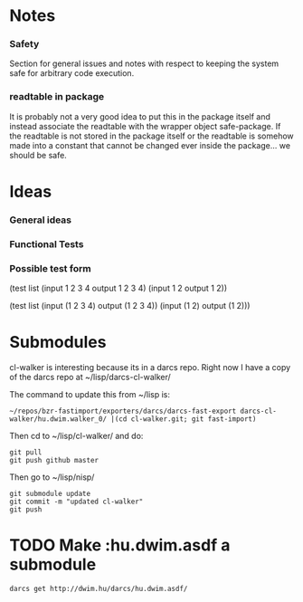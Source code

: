 * Notes
*** Safety
Section for general issues and notes with respect to keeping the system
safe for arbitrary code execution.

*** *readtable* in package
    It is probably not a very good idea to put this in the package
    itself and instead associate the readtable with the wrapper object
    safe-package. If the readtable is not stored in the package itself
    or the readtable is somehow made into a constant that cannot be
    changed ever inside the package... we should be safe.



* Ideas
*** General ideas


*** Functional Tests
*** Possible test form
(test list
      (input 1 2 3 4 output 1 2 3 4)
      (input 1 2 output 1 2))

(test list
      (input (1 2 3 4) output (1 2 3 4))
      (input (1 2) output (1 2)))






* Submodules
  cl-walker is interesting because its in a darcs repo. Right now I have
  a copy of the darcs repo at ~/lisp/darcs-cl-walker/

  The command to update this from ~/lisp is:
  : ~/repos/bzr-fastimport/exporters/darcs/darcs-fast-export darcs-cl-walker/hu.dwim.walker_0/ |(cd cl-walker.git; git fast-import)

  Then cd to ~/lisp/cl-walker/ and do:
  : git pull
  : git push github master

  Then go to ~/lisp/nisp/
  : git submodule update
  : git commit -m "updated cl-walker"
  : git push


* TODO Make :hu.dwim.asdf a submodule

  : darcs get http://dwim.hu/darcs/hu.dwim.asdf/
